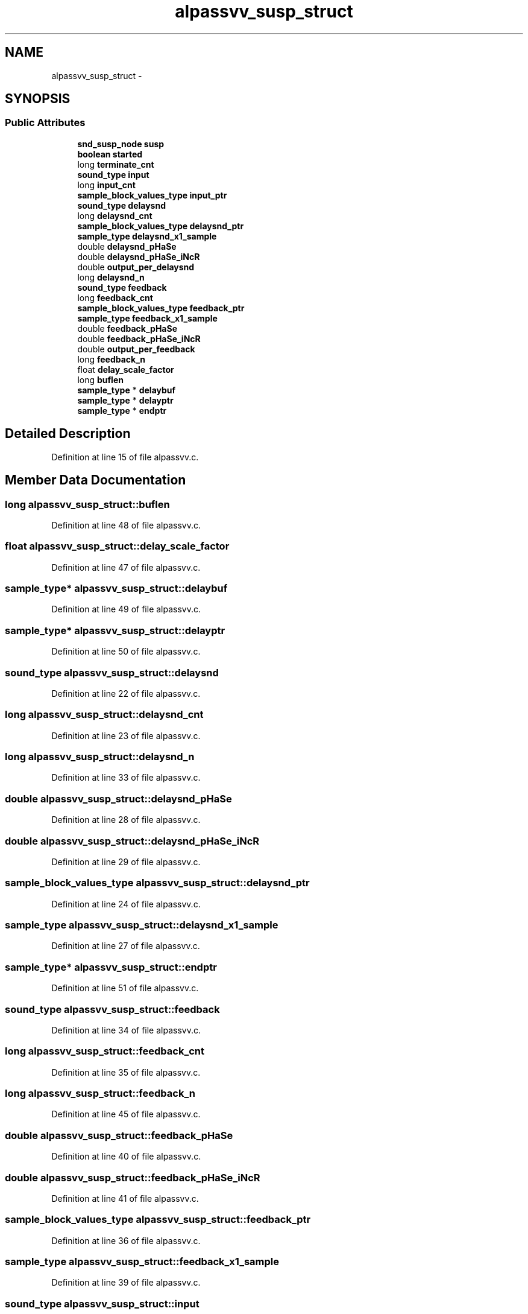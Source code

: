 .TH "alpassvv_susp_struct" 3 "Thu Apr 28 2016" "Audacity" \" -*- nroff -*-
.ad l
.nh
.SH NAME
alpassvv_susp_struct \- 
.SH SYNOPSIS
.br
.PP
.SS "Public Attributes"

.in +1c
.ti -1c
.RI "\fBsnd_susp_node\fP \fBsusp\fP"
.br
.ti -1c
.RI "\fBboolean\fP \fBstarted\fP"
.br
.ti -1c
.RI "long \fBterminate_cnt\fP"
.br
.ti -1c
.RI "\fBsound_type\fP \fBinput\fP"
.br
.ti -1c
.RI "long \fBinput_cnt\fP"
.br
.ti -1c
.RI "\fBsample_block_values_type\fP \fBinput_ptr\fP"
.br
.ti -1c
.RI "\fBsound_type\fP \fBdelaysnd\fP"
.br
.ti -1c
.RI "long \fBdelaysnd_cnt\fP"
.br
.ti -1c
.RI "\fBsample_block_values_type\fP \fBdelaysnd_ptr\fP"
.br
.ti -1c
.RI "\fBsample_type\fP \fBdelaysnd_x1_sample\fP"
.br
.ti -1c
.RI "double \fBdelaysnd_pHaSe\fP"
.br
.ti -1c
.RI "double \fBdelaysnd_pHaSe_iNcR\fP"
.br
.ti -1c
.RI "double \fBoutput_per_delaysnd\fP"
.br
.ti -1c
.RI "long \fBdelaysnd_n\fP"
.br
.ti -1c
.RI "\fBsound_type\fP \fBfeedback\fP"
.br
.ti -1c
.RI "long \fBfeedback_cnt\fP"
.br
.ti -1c
.RI "\fBsample_block_values_type\fP \fBfeedback_ptr\fP"
.br
.ti -1c
.RI "\fBsample_type\fP \fBfeedback_x1_sample\fP"
.br
.ti -1c
.RI "double \fBfeedback_pHaSe\fP"
.br
.ti -1c
.RI "double \fBfeedback_pHaSe_iNcR\fP"
.br
.ti -1c
.RI "double \fBoutput_per_feedback\fP"
.br
.ti -1c
.RI "long \fBfeedback_n\fP"
.br
.ti -1c
.RI "float \fBdelay_scale_factor\fP"
.br
.ti -1c
.RI "long \fBbuflen\fP"
.br
.ti -1c
.RI "\fBsample_type\fP * \fBdelaybuf\fP"
.br
.ti -1c
.RI "\fBsample_type\fP * \fBdelayptr\fP"
.br
.ti -1c
.RI "\fBsample_type\fP * \fBendptr\fP"
.br
.in -1c
.SH "Detailed Description"
.PP 
Definition at line 15 of file alpassvv\&.c\&.
.SH "Member Data Documentation"
.PP 
.SS "long alpassvv_susp_struct::buflen"

.PP
Definition at line 48 of file alpassvv\&.c\&.
.SS "float alpassvv_susp_struct::delay_scale_factor"

.PP
Definition at line 47 of file alpassvv\&.c\&.
.SS "\fBsample_type\fP* alpassvv_susp_struct::delaybuf"

.PP
Definition at line 49 of file alpassvv\&.c\&.
.SS "\fBsample_type\fP* alpassvv_susp_struct::delayptr"

.PP
Definition at line 50 of file alpassvv\&.c\&.
.SS "\fBsound_type\fP alpassvv_susp_struct::delaysnd"

.PP
Definition at line 22 of file alpassvv\&.c\&.
.SS "long alpassvv_susp_struct::delaysnd_cnt"

.PP
Definition at line 23 of file alpassvv\&.c\&.
.SS "long alpassvv_susp_struct::delaysnd_n"

.PP
Definition at line 33 of file alpassvv\&.c\&.
.SS "double alpassvv_susp_struct::delaysnd_pHaSe"

.PP
Definition at line 28 of file alpassvv\&.c\&.
.SS "double alpassvv_susp_struct::delaysnd_pHaSe_iNcR"

.PP
Definition at line 29 of file alpassvv\&.c\&.
.SS "\fBsample_block_values_type\fP alpassvv_susp_struct::delaysnd_ptr"

.PP
Definition at line 24 of file alpassvv\&.c\&.
.SS "\fBsample_type\fP alpassvv_susp_struct::delaysnd_x1_sample"

.PP
Definition at line 27 of file alpassvv\&.c\&.
.SS "\fBsample_type\fP* alpassvv_susp_struct::endptr"

.PP
Definition at line 51 of file alpassvv\&.c\&.
.SS "\fBsound_type\fP alpassvv_susp_struct::feedback"

.PP
Definition at line 34 of file alpassvv\&.c\&.
.SS "long alpassvv_susp_struct::feedback_cnt"

.PP
Definition at line 35 of file alpassvv\&.c\&.
.SS "long alpassvv_susp_struct::feedback_n"

.PP
Definition at line 45 of file alpassvv\&.c\&.
.SS "double alpassvv_susp_struct::feedback_pHaSe"

.PP
Definition at line 40 of file alpassvv\&.c\&.
.SS "double alpassvv_susp_struct::feedback_pHaSe_iNcR"

.PP
Definition at line 41 of file alpassvv\&.c\&.
.SS "\fBsample_block_values_type\fP alpassvv_susp_struct::feedback_ptr"

.PP
Definition at line 36 of file alpassvv\&.c\&.
.SS "\fBsample_type\fP alpassvv_susp_struct::feedback_x1_sample"

.PP
Definition at line 39 of file alpassvv\&.c\&.
.SS "\fBsound_type\fP alpassvv_susp_struct::input"

.PP
Definition at line 19 of file alpassvv\&.c\&.
.SS "long alpassvv_susp_struct::input_cnt"

.PP
Definition at line 20 of file alpassvv\&.c\&.
.SS "\fBsample_block_values_type\fP alpassvv_susp_struct::input_ptr"

.PP
Definition at line 21 of file alpassvv\&.c\&.
.SS "double alpassvv_susp_struct::output_per_delaysnd"

.PP
Definition at line 32 of file alpassvv\&.c\&.
.SS "double alpassvv_susp_struct::output_per_feedback"

.PP
Definition at line 44 of file alpassvv\&.c\&.
.SS "\fBboolean\fP alpassvv_susp_struct::started"

.PP
Definition at line 17 of file alpassvv\&.c\&.
.SS "\fBsnd_susp_node\fP alpassvv_susp_struct::susp"

.PP
Definition at line 16 of file alpassvv\&.c\&.
.SS "long alpassvv_susp_struct::terminate_cnt"

.PP
Definition at line 18 of file alpassvv\&.c\&.

.SH "Author"
.PP 
Generated automatically by Doxygen for Audacity from the source code\&.
